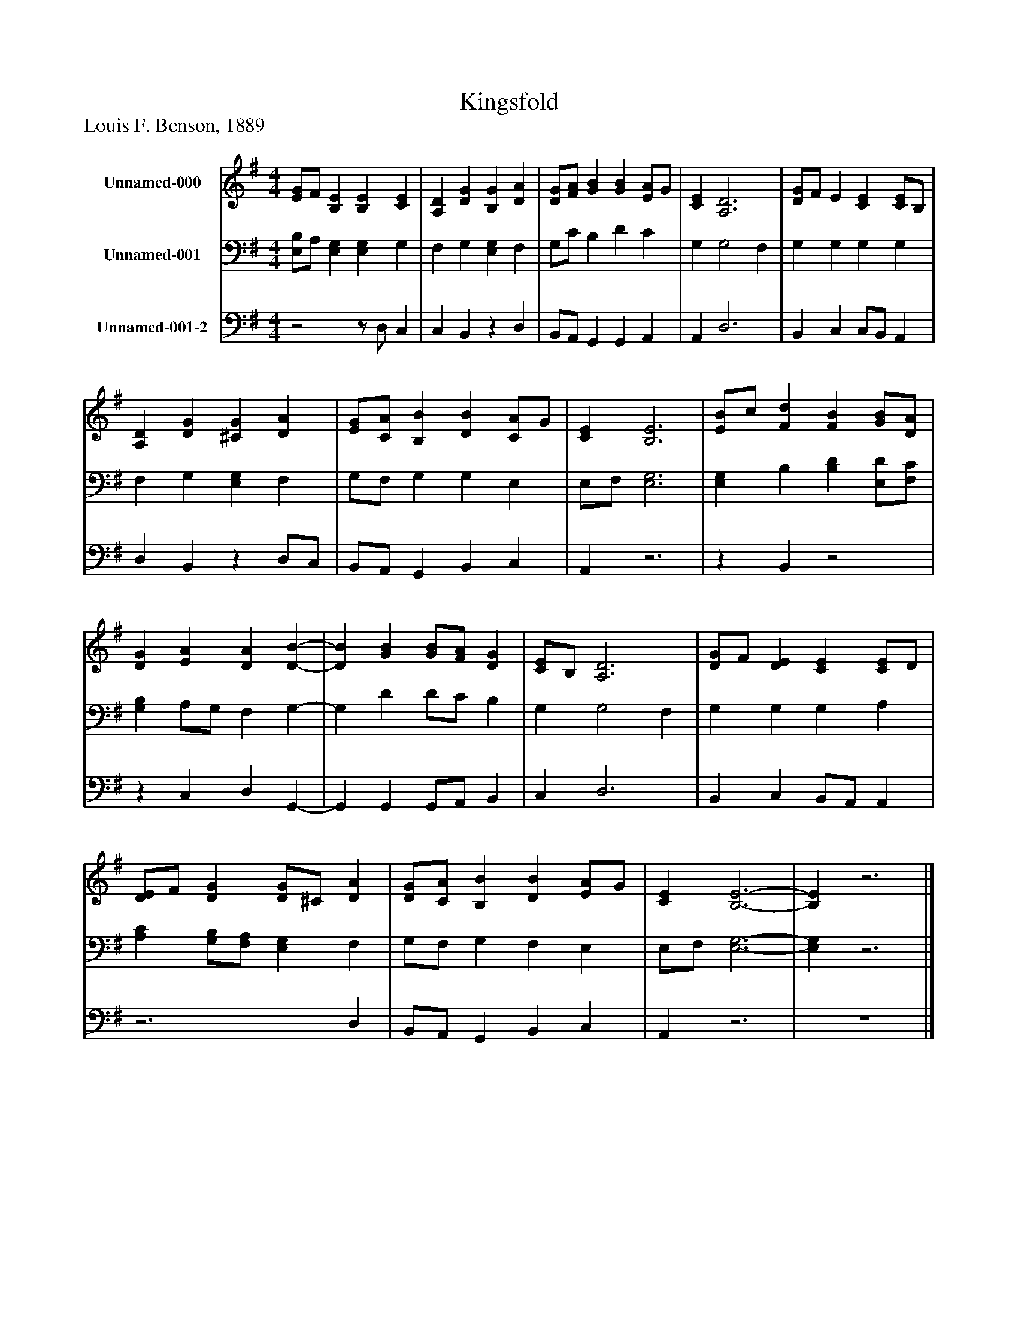 %%abc-creator mxml2abc 1.4
%%abc-version 2.0
%%continueall true
%%titletrim true
%%titleformat A-1 T C1, Z-1, S-1
X: 0
T: Kingsfold
Z: Louis F. Benson, 1889
L: 1/4
M: 4/4
V: P1 name="Unnamed-000"
%%MIDI program 1 0
V: P2 name="Unnamed-001"
%%MIDI program 2 91
V: P3 name="Unnamed-001-2"
%%MIDI program 3 91
K: G
[V: P1]  [E/G/]F/ [B,E] [B,E] [CE] | [A,D] [DG] [B,G] [DA] | [D/G/][F/A/] [GB] [GB] [E/A/]G/ | [CE] [A,3D3] | [D/G/]F/ E [CE] [C/E/]B,/ | [A,D] [DG] [^CG] [DA] | [E/G/][C/A/] [B,B] [DB] [C/A/]G/ | [CE] [B,3E3] | [E/B/]c/ [Fd] [FB] [G/B/][D/A/] | [DG] [EA] [DA] [D-B-] | [DB] [GB] [G/B/][F/A/] [DG] | [C/E/]B,/ [A,3D3] | [D/G/]F/ [DE] [CE] [C/E/]D/ | [D/E/]F/ [DG] [D/G/]^C/ [DA] | [D/G/][C/A/] [B,B] [DB] [E/A/]G/ | [CE] [B,3-E3-] | [B,E]z3|]
[V: P2]  [E,/B,/]A,/ [E,G,] [E,G,] G, | F, G, [E,G,] F, | G,/C/ B, D C | G, G,2 F, | G, G, G, G, | F, G, [E,G,] F, | G,/F,/ G, G, E, | E,/F,/ [E,3G,3] | [E,G,] B, [B,D] [E,/D/][F,/C/] | [G,B,] A,/G,/ F, G,- | G, D D/C/ B, | G, G,2 F, | G, G, G, A, | [A,C] [G,/B,/][F,/A,/] [E,G,] F, | G,/F,/ G, F, E, | E,/F,/ [E,3-G,3-] | [E,G,]z3|]
[V: P3] z2z/ D,/ C, | C, B,,z D, | B,,/A,,/ G,, G,, A,, | A,, D,3 | B,, C, C,/B,,/ A,, | D, B,,z D,/C,/ | B,,/A,,/ G,, B,, C, | A,,z3 |z B,,z2 |z C, D, G,,- | G,, G,, G,,/A,,/ B,, | C, D,3 | B,, C, B,,/A,,/ A,, |z3 D, | B,,/A,,/ G,, B,, C, | A,,z3 | z4|]

